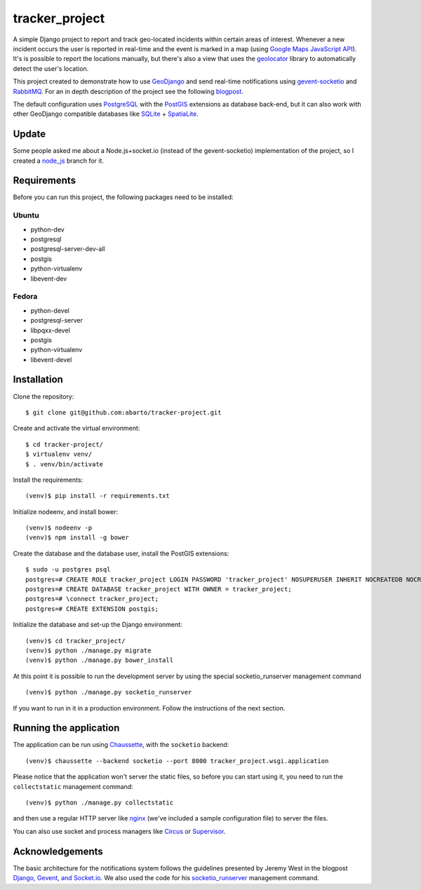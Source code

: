 ===============
tracker_project
===============

A simple Django project to report and track geo-located incidents within certain areas of interest. Whenever a new incident occurs the user is reported in real-time and the event is marked in a map (using `Google Maps JavaScript API <https://developers.google.com/maps/documentation/javascript/>`_). It's is possible to report the locations manually, but there's also a view that uses the `geolocator <https://github.com/onury/geolocator>`_ library to automatically detect the user's location.

This project created to demonstrate how to use `GeoDjango <https://docs.djangoproject.com/en/1.7/ref/contrib/gis/>`_ and send real-time notifications using `gevent-socketio <https://github.com/abourget/gevent-socketio>`_ and `RabbitMQ <http://www.rabbitmq.com/>`_. For an in depth description of the project see the following `blogpost <http://www.machinalis.com/blog/rt-notifications-gevent-gis/>`_.

The default configuration uses `PostgreSQL <http://www.postgresql.org/>`_ with the `PostGIS <http://postgis.net/>`_ extensions as database back-end, but it can also work with other GeoDjango compatible databases like `SQLite <http://www.sqlite.org/>`_ + `SpatiaLite <https://www.gaia-gis.it/fossil/libspatialite/index>`_.

Update
======

Some people asked me about a Node.js+socket.io (instead of the gevent-socketio) implementation of the project, so I created a `node_js <https://github.com/abarto/tracker_project/tree/node_js>`_ branch for it.

Requirements
============

Before you can run this project, the following packages need to be installed:

Ubuntu
------

* python-dev
* postgresql
* postgresql-server-dev-all
* postgis
* python-virtualenv
* libevent-dev

Fedora
------

* python-devel
* postgresql-server
* libpqxx-devel
* postgis
* python-virtualenv
* libevent-devel

Installation
============

Clone the repository: ::

    $ git clone git@github.com:abarto/tracker-project.git

Create and activate the virtual environment: ::

    $ cd tracker-project/
    $ virtualenv venv/
    $ . venv/bin/activate

Install the requirements: ::

    (venv)$ pip install -r requirements.txt

Initialize nodeenv, and install bower: ::

    (venv)$ nodeenv -p
    (venv)$ npm install -g bower

Create the database and the database user, install the PostGIS extensions: ::

    $ sudo -u postgres psql
    postgres=# CREATE ROLE tracker_project LOGIN PASSWORD 'tracker_project' NOSUPERUSER INHERIT NOCREATEDB NOCREATEROLE NOREPLICATION;
    postgres=# CREATE DATABASE tracker_project WITH OWNER = tracker_project;
    postgres=# \connect tracker_project;
    postgres=# CREATE EXTENSION postgis;

Initialize the database and set-up the Django environment: ::

    (venv)$ cd tracker_project/
    (venv)$ python ./manage.py migrate
    (venv)$ python ./manage.py bower_install

At this point it is possible to run the development server by using the special socketio_runserver management command ::

    (venv)$ python ./manage.py socketio_runserver

If you want to run in it in a production environment. Follow the instructions of the next section.

Running the application
=======================

The application can be run using `Chaussette <https://chaussette.readthedocs.org/en/1.2/>`_, with the ``socketio`` backend: ::

    (venv)$ chaussette --backend socketio --port 8000 tracker_project.wsgi.application

Please notice that the application won't server the static files, so before you can start using it, you need to run the ``collectstatic`` management command: ::

    (venv)$ python ./manage.py collectstatic

and then use a regular HTTP server like `nginx <http://nginx.com>`_ (we've included a sample configuration file) to server the files.

You can also use socket and process managers like `Circus <https://chaussette.readthedocs.org/en/1.2/#using-chaussette-in-circus>`_ or `Supervisor <https://chaussette.readthedocs.org/en/1.2/#using-chaussette-in-supervisor>`_.

Acknowledgements
================

The basic architecture for the notifications system follows the guidelines presented by Jeremy West in the blogpost `Django, Gevent, and Socket.io <http://www.pixeldonor.com/2014/jan/10/django-gevent-and-socketio/>`_. We also used the code for his `socketio_runserver <https://github.com/iamjem/socketio_runserver>`_ management command.

